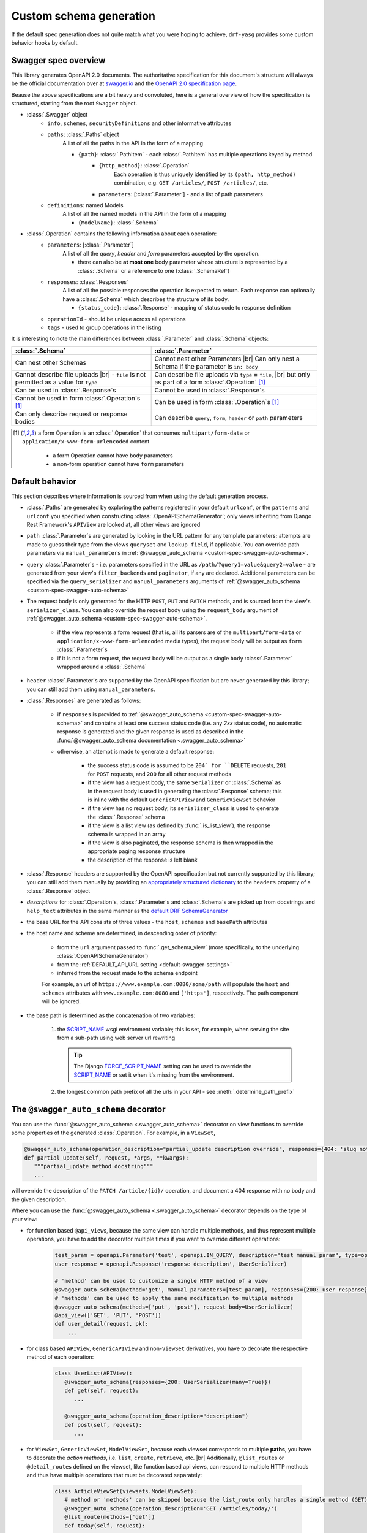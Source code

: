 .. |br| raw:: html

   <br />

########################
Custom schema generation
########################

If the default spec generation does not quite match what you were hoping to achieve, ``drf-yasg`` provides some
custom behavior hooks by default.

*********************
Swagger spec overview
*********************

This library generates OpenAPI 2.0 documents. The authoritative specification for this document's structure will always
be the official documentation over at `swagger.io <https://swagger.io/>`__ and the `OpenAPI 2.0 specification
page <https://github.com/OAI/OpenAPI-Specification/blob/master/versions/2.0.md>`__.

Beause the above specifications are a bit heavy and convoluted, here is a general overview of how the specification
is structured, starting from the root ``Swagger`` object.

* :class:`.Swagger` object
   + ``info``, ``schemes``, ``securityDefinitions`` and other informative attributes
   + ``paths``: :class:`.Paths` object
      A list of all the paths in the API in the form of a mapping

      - ``{path}``: :class:`.PathItem` - each :class:`.PathItem` has multiple operations keyed by method
         * ``{http_method}``: :class:`.Operation`
            Each operation is thus uniquely identified by its ``(path, http_method)`` combination,
            e.g. ``GET /articles/``, ``POST /articles/``, etc.
         * ``parameters``: [:class:`.Parameter`] - and a list of path parameters
   + ``definitions``: named Models
      A list of all the named models in the API in the form of a mapping

      - ``{ModelName}``: :class:`.Schema`

* :class:`.Operation` contains the following information about each operation:
   + ``parameters``: [:class:`.Parameter`]
      A list of all the *query*, *header* and *form* parameters accepted by the operation.

      - there can also be **at most one** body parameter whose structure is represented by a
        :class:`.Schema` or a reference to one (:class:`.SchemaRef`)
   + ``responses``: :class:`.Responses`
      A list of all the possible responses the operation is expected to return. Each response can optionally have a
      :class:`.Schema` which describes the structure of its body.

      - ``{status_code}``: :class:`.Response` - mapping of status code to response definition

   + ``operationId`` - should be unique across all operations
   + ``tags`` - used to group operations in the listing

It is interesting to note the main differences between :class:`.Parameter` and :class:`.Schema` objects:

+----------------------------------------------------------+-----------------------------------------------------------+
| :class:`.Schema`                                         | :class:`.Parameter`                                       |
+==========================================================+===========================================================+
| Can nest other Schemas                                   | Cannot nest other Parameters |br|                         |
|                                                          | Can only nest a Schema if the parameter is ``in: body``   |
+----------------------------------------------------------+-----------------------------------------------------------+
| Cannot describe file uploads |br|                        | Can describe file uploads via ``type`` = ``file``, |br|   |
| - ``file`` is not permitted as a value for ``type``      | but only as part of a form :class:`.Operation` [#formop]_ |
+----------------------------------------------------------+-----------------------------------------------------------+
| Can be used in :class:`.Response`\ s                     | Cannot be used in :class:`.Response`\ s                   |
+----------------------------------------------------------+-----------------------------------------------------------+
| Cannot be used in form :class:`.Operation`\ s [#formop]_ | Can be used in form :class:`.Operation`\ s [#formop]_     |
+----------------------------------------------------------+-----------------------------------------------------------+
| Can only describe request or response bodies             | Can describe ``query``, ``form``, ``header`` or ``path``  |
|                                                          | parameters                                                |
+----------------------------------------------------------+-----------------------------------------------------------+

.. [#formop] a form Operation is an :class:`.Operation` that consumes ``multipart/form-data`` or
   ``application/x-www-form-urlencoded`` content

      * a form Operation cannot have ``body`` parameters
      * a non-form operation cannot have ``form`` parameters

****************
Default behavior
****************

This section describes where information is sourced from when using the default generation process.

* :class:`.Paths` are generated by exploring the patterns registered in your default ``urlconf``, or the ``patterns``
  and ``urlconf`` you specified when constructing :class:`.OpenAPISchemaGenerator`; only views inheriting from Django
  Rest Framework's ``APIView`` are looked at, all other views are ignored
* ``path`` :class:`.Parameter`\ s are generated by looking in the URL pattern for any template parameters; attempts are
  made to guess their type from the views ``queryset`` and ``lookup_field``, if applicable. You can override path
  parameters via ``manual_parameters`` in :ref:`@swagger_auto_schema <custom-spec-swagger-auto-schema>`.
* ``query`` :class:`.Parameter`\ s - i.e. parameters specified in the URL as ``/path/?query1=value&query2=value`` -
  are generated from your view's ``filter_backends`` and ``paginator``, if any are declared. Additional parameters can
  be specified via the ``query_serializer`` and ``manual_parameters`` arguments of
  :ref:`@swagger_auto_schema <custom-spec-swagger-auto-schema>`
* The request body is only generated for the HTTP ``POST``, ``PUT`` and ``PATCH`` methods, and is sourced from the
  view's ``serializer_class``. You can also override the request body using the ``request_body`` argument of
  :ref:`@swagger_auto_schema <custom-spec-swagger-auto-schema>`.

   - if the view represents a form request (that is, all its parsers are of the ``multipart/form-data`` or
     ``application/x-www-form-urlencoded`` media types), the request body will be output as ``form``
     :class:`.Parameter`\ s
   - if it is not a form request, the request body will be output as a single ``body`` :class:`.Parameter` wrapped
     around a :class:`.Schema`

* ``header`` :class:`.Parameter`\ s are supported by the OpenAPI specification but are never generated by this library;
  you can still add them using ``manual_parameters``.
* :class:`.Responses` are generated as follows:

   + if ``responses`` is provided to :ref:`@swagger_auto_schema <custom-spec-swagger-auto-schema>` and contains at least
     one success status code (i.e. any `2xx` status code), no automatic response is generated and the given response
     is used as described in the :func:`@swagger_auto_schema documentation <.swagger_auto_schema>`
   + otherwise, an attempt is made to generate a default response:

      - the success status code is assumed to be ``204` for ``DELETE`` requests, ``201`` for ``POST`` requests, and
        ``200`` for all other request methods
      - if the view has a request body, the same ``Serializer`` or :class:`.Schema` as in the request body is used
        in generating the :class:`.Response` schema; this is inline with the default ``GenericAPIView`` and
        ``GenericViewSet`` behavior
      - if the view has no request body, its ``serializer_class`` is used to generate the :class:`.Response` schema
      - if the view is a list view (as defined by :func:`.is_list_view`), the response schema is wrapped in an array
      - if the view is also paginated, the response schema is then wrapped in the appropriate paging response structure
      - the description of the response is left blank

* :class:`.Response` headers are supported by the OpenAPI specification but not currently supported by this library;
  you can still add them manually by providing an `appropriately structured dictionary
  <https://github.com/OAI/OpenAPI-Specification/blob/master/versions/2.0.md#headersObject>`_
  to the ``headers`` property of a :class:`.Response` object
* *descriptions* for :class:`.Operation`\ s, :class:`.Parameter`\ s and :class:`.Schema`\ s are picked up from
  docstrings and ``help_text`` attributes in the same manner as the `default DRF SchemaGenerator
  <http://www.django-rest-framework.org/api-guide/schemas/#schemas-as-documentation>`_
* .. _custom-spec-base-url:

  the base URL for the API consists of three values - the ``host``, ``schemes`` and ``basePath`` attributes
* the host name and scheme are determined, in descending order of priority:

   + from the ``url`` argument passed to :func:`.get_schema_view` (more specifically, to the underlying
     :class:`.OpenAPISchemaGenerator`)
   + from the :ref:`DEFAULT_API_URL setting <default-swagger-settings>`
   + inferred from the request made to the schema endpoint

   For example, an url of ``https://www.example.com:8080/some/path`` will populate the ``host`` and ``schemes``
   attributes with ``www.example.com:8080`` and ``['https']``, respectively. The path component will be ignored.
* the base path is determined as the concatenation of two variables:

   #. the `SCRIPT_NAME`_ wsgi environment variable; this is set, for example, when serving the site from a
      sub-path using web server url rewriting

      .. Tip::

         The Django `FORCE_SCRIPT_NAME`_ setting can be used to override the `SCRIPT_NAME`_ or set it when it's
         missing from the environment.

   #. the longest common path prefix of all the urls in your API - see :meth:`.determine_path_prefix`


.. _custom-spec-swagger-auto-schema:

**************************************
The ``@swagger_auto_schema`` decorator
**************************************

You can use the :func:`@swagger_auto_schema <.swagger_auto_schema>` decorator on view functions to override
some properties of the generated :class:`.Operation`. For example, in a ``ViewSet``,

.. code-block:: python

   @swagger_auto_schema(operation_description="partial_update description override", responses={404: 'slug not found'})
   def partial_update(self, request, *args, **kwargs):
      """partial_update method docstring"""
      ...

will override the description of the ``PATCH /article/{id}/`` operation, and document a 404 response with no body and
the given description.

Where you can use the :func:`@swagger_auto_schema <.swagger_auto_schema>` decorator depends on the type of your view:

* for function based ``@api_view``\ s, because the same view can handle multiple methods, and thus represent multiple
  operations, you have to add the decorator multiple times if you want to override different operations:

   .. code-block:: python

      test_param = openapi.Parameter('test', openapi.IN_QUERY, description="test manual param", type=openapi.TYPE_BOOLEAN)
      user_response = openapi.Response('response description', UserSerializer)

      # 'method' can be used to customize a single HTTP method of a view
      @swagger_auto_schema(method='get', manual_parameters=[test_param], responses={200: user_response})
      # 'methods' can be used to apply the same modification to multiple methods
      @swagger_auto_schema(methods=['put', 'post'], request_body=UserSerializer)
      @api_view(['GET', 'PUT', 'POST'])
      def user_detail(request, pk):
          ...

* for class based ``APIView``, ``GenericAPIView`` and non-``ViewSet`` derivatives, you have to decorate the respective
  method of each operation:

   .. code-block:: python

      class UserList(APIView):
         @swagger_auto_schema(responses={200: UserSerializer(many=True)})
         def get(self, request):
            ...

         @swagger_auto_schema(operation_description="description")
         def post(self, request):
            ...

* for ``ViewSet``, ``GenericViewSet``, ``ModelViewSet``, because each viewset corresponds to multiple **paths**, you have
  to decorate the *action methods*, i.e. ``list``, ``create``, ``retrieve``, etc. |br|
  Additionally, ``@list_route``\ s or ``@detail_route``\ s defined on the viewset, like function based api views, can
  respond to multiple HTTP methods and thus have multiple operations that must be decorated separately:


   .. code-block:: python

      class ArticleViewSet(viewsets.ModelViewSet):
         # method or 'methods' can be skipped because the list_route only handles a single method (GET)
         @swagger_auto_schema(operation_description='GET /articles/today/')
         @list_route(methods=['get'])
         def today(self, request):
            ...

         @swagger_auto_schema(method='get', operation_description="GET /articles/{id}/image/")
         @swagger_auto_schema(method='post', operation_description="POST /articles/{id}/image/")
         @detail_route(methods=['get', 'post'], parser_classes=(MultiPartParser,))
         def image(self, request, id=None):
            ...

         @swagger_auto_schema(operation_description="PUT /articles/{id}/")
         def update(self, request, *args, **kwargs):
            ...

         @swagger_auto_schema(operation_description="PATCH /articles/{id}/")
         def partial_update(self, request, *args, **kwargs):
            ...

.. Tip::

   If you want to customize the generation of a method you are not implementing yourself, you can use
   ``swagger_auto_schema`` in combination with Django's ``method_decorator``:

   .. code-block:: python

      @method_decorator(name='list', decorator=swagger_auto_schema(
          operation_description="description from swagger_auto_schema via method_decorator"
      ))
      class ArticleViewSet(viewsets.ModelViewSet):
         ...

   This allows you to avoid unnecessarily overriding the method.

.. Tip::

   You can go even further and directly decorate the result of ``as_view``, in the same manner you would
   override an ``@api_view`` as described above:

   .. code-block:: python

      decorated_login_view = \
         swagger_auto_schema(
            method='post',
            responses={status.HTTP_200_OK: LoginResponseSerializer}
         )(LoginView.as_view())

      urlpatterns = [
         ...
         url(r'^login/$', decorated_login_view, name='login')
      ]

   This can allow you to avoid skipping an unnecessary *subclass* altogether.

.. Warning::

   However, do note that both of the methods above can lead to unexpected (and maybe surprising) results by
   replacing/decorating methods on the base class itself.


********************************
Serializer ``Meta`` nested class
********************************

You can define some per-serializer options by adding a ``Meta`` class to your serializer, e.g.:

.. code-block:: python

   class WhateverSerializer(Serializer):
      ...

      class Meta:
         ... options here ...

Currently, the only option you can add here is

   * ``ref_name`` - a string which will be used as the model definition name for this serializer class; setting it to
     ``None`` will force the serializer to be generated as an inline model everywhere it is used

*************************
Subclassing and extending
*************************


---------------------
``SwaggerAutoSchema``
---------------------

For more advanced control you can subclass :class:`~.inspectors.SwaggerAutoSchema` - see the documentation page
for a list of methods you can override.

You can put your custom subclass to use by setting it on a view method using the
:ref:`@swagger_auto_schema <custom-spec-swagger-auto-schema>` decorator described above, by setting it as a
class-level attribute named ``swagger_schema`` on the view class, or
:ref:`globally via settings <default-class-settings>`.

For example, to generate all operation IDs as camel case, you could do:

.. code-block:: python

   from inflection import camelize

   class CamelCaseOperationIDAutoSchema(SwaggerAutoSchema):
      def get_operation_id(self, operation_keys):
         operation_id = super(CamelCaseOperationIDAutoSchema, self).get_operation_id(operation_keys)
         return camelize(operation_id, uppercase_first_letter=False)


   SWAGGER_SETTINGS = {
      'DEFAULT_AUTO_SCHEMA_CLASS': 'path.to.CamelCaseOperationIDAutoSchema',
      ...
   }

--------------------------
``OpenAPISchemaGenerator``
--------------------------

If you need to control things at a higher level than :class:`.Operation` objects (e.g. overall document structure,
vendor extensions in metadata) you can also subclass :class:`.OpenAPISchemaGenerator` - again, see the documentation
page for a list of its methods.

This custom generator can be put to use by setting it as the :attr:`.generator_class` of a :class:`.SchemaView` using
:func:`.get_schema_view`.

.. _custom-spec-inspectors:

---------------------
``Inspector`` classes
---------------------

.. versionadded:: 1.1

For customizing behavior related to specific field, serializer, filter or paginator classes you can implement the
:class:`~.inspectors.FieldInspector`, :class:`~.inspectors.SerializerInspector`, :class:`~.inspectors.FilterInspector`,
:class:`~.inspectors.PaginatorInspector` classes and use them with
:ref:`@swagger_auto_schema <custom-spec-swagger-auto-schema>` or one of the
:ref:`related settings <default-class-settings>`.

A :class:`~.inspectors.FilterInspector` that adds a description to all ``DjangoFilterBackend`` parameters could be
implemented like so:

.. code-block:: python

   class DjangoFilterDescriptionInspector(CoreAPICompatInspector):
      def get_filter_parameters(self, filter_backend):
         if isinstance(filter_backend, DjangoFilterBackend):
            result = super(DjangoFilterDescriptionInspector, self).get_filter_parameters(filter_backend)
            for param in result:
               if not param.get('description', ''):
                  param.description = "Filter the returned list by {field_name}".format(field_name=param.name)

            return result

         return NotHandled

   @method_decorator(name='list', decorator=swagger_auto_schema(
      filter_inspectors=[DjangoFilterDescriptionInspector]
   ))
   class ArticleViewSet(viewsets.ModelViewSet):
      filter_backends = (DjangoFilterBackend,)
      filter_fields = ('title',)
      ...


A second example, of a :class:`~.inspectors.FieldInspector` that removes the ``title`` attribute from all generated
:class:`.Schema` objects:

.. code-block:: python

   class NoSchemaTitleInspector(FieldInspector):
      def process_result(self, result, method_name, obj, **kwargs):
         # remove the `title` attribute of all Schema objects
         if isinstance(result, openapi.Schema.OR_REF):
            # traverse any references and alter the Schema object in place
            schema = openapi.resolve_ref(result, self.components)
            schema.pop('title', None)

            # no ``return schema`` here, because it would mean we always generate
            # an inline `object` instead of a definition reference

         # return back the same object that we got - i.e. a reference if we got a reference
         return result


   class NoTitleAutoSchema(SwaggerAutoSchema):
      field_inspectors = [NoSchemaTitleInspector] + swagger_settings.DEFAULT_FIELD_INSPECTORS

   class ArticleViewSet(viewsets.ModelViewSet):
      swagger_schema = NoTitleAutoSchema
      ...


.. Note::

   A note on references - :class:`.Schema` objects are sometimes output by reference (:class:`.SchemaRef`); in fact,
   that is how named models are implemented in OpenAPI:

      - in the output swagger document there is a ``definitions`` section containing :class:`.Schema` objects for all
        models
      - every usage of a model refers to that single :class:`.Schema` object - for example, in the ArticleViewSet
        above, all requests and responses containg an ``Article`` model would refer to the same schema definition by a
        ``'$ref': '#/definitions/Article'``

   This is implemented by only generating **one** :class:`.Schema` object for every serializer **class** encountered.

   This means that you should generally avoid view or method-specific ``FieldInspector``\ s if you are dealing with
   references (a.k.a named models), because you can never know which view will be the first to generate the schema
   for a given serializer.

.. _SCRIPT_NAME: https://www.python.org/dev/peps/pep-0333/#environ-variables
.. _FORCE_SCRIPT_NAME: https://docs.djangoproject.com/en/2.0/ref/settings/#force-script-name
